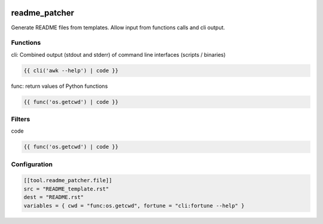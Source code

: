.. image:: https://github.com/Josef-Friedrich/readme_patcher/actions/workflows/tests.yml/badge.svg
    :target: https://github.com/Josef-Friedrich/readme_patcher/actions/workflows/tests.yml
    :alt: Tests

readme_patcher
==============

Generate README files from templates. Allow input from functions calls and cli output.

Functions
---------

cli: Combined output (stdout and stderr) of command line interfaces (scripts / binaries)

.. code-block:: jinja

    {{ cli('awk --help') | code }}

func: return values of Python functions

.. code-block:: jinja

    {{ func('os.getcwd') | code }}


Filters
-------

code

.. code-block:: jinja

    {{ func('os.getcwd') | code }}

Configuration
-------------

.. code-block:: toml

    [[tool.readme_patcher.file]]
    src = "README_template.rst"
    dest = "README.rst"
    variables = { cwd = "func:os.getcwd", fortune = "cli:fortune --help" }
